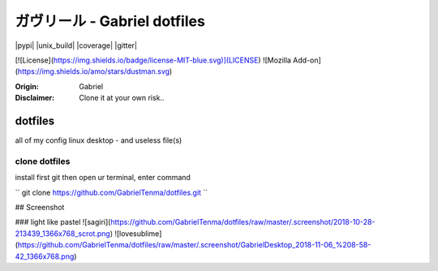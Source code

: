 
ガヴリール - Gabriel dotfiles
########################################

|pypi| |unix_build| |coverage| |gitter|

[![License](https://img.shields.io/badge/license-MIT-blue.svg)](LICENSE)
![Mozilla Add-on](https://img.shields.io/amo/stars/dustman.svg)

:Origin: Gabriel
:Disclaimer: Clone it at your own risk.. 

=========
dotfiles
=========

all of my config linux desktop - and useless file(s)


clone dotfiles
=========

install first git
then open ur terminal, enter command

``
git clone https://github.com/GabrielTenma/dotfiles.git
``

## Screenshot


### light like pastel
![sagiri](https://github.com/GabrielTenma/dotfiles/raw/master/.screenshot/2018-10-28-213439_1366x768_scrot.png)
![lovesublime](https://github.com/GabrielTenma/dotfiles/raw/master/.screenshot/GabrielDesktop_2018-11-06_%208-58-42_1366x768.png)

